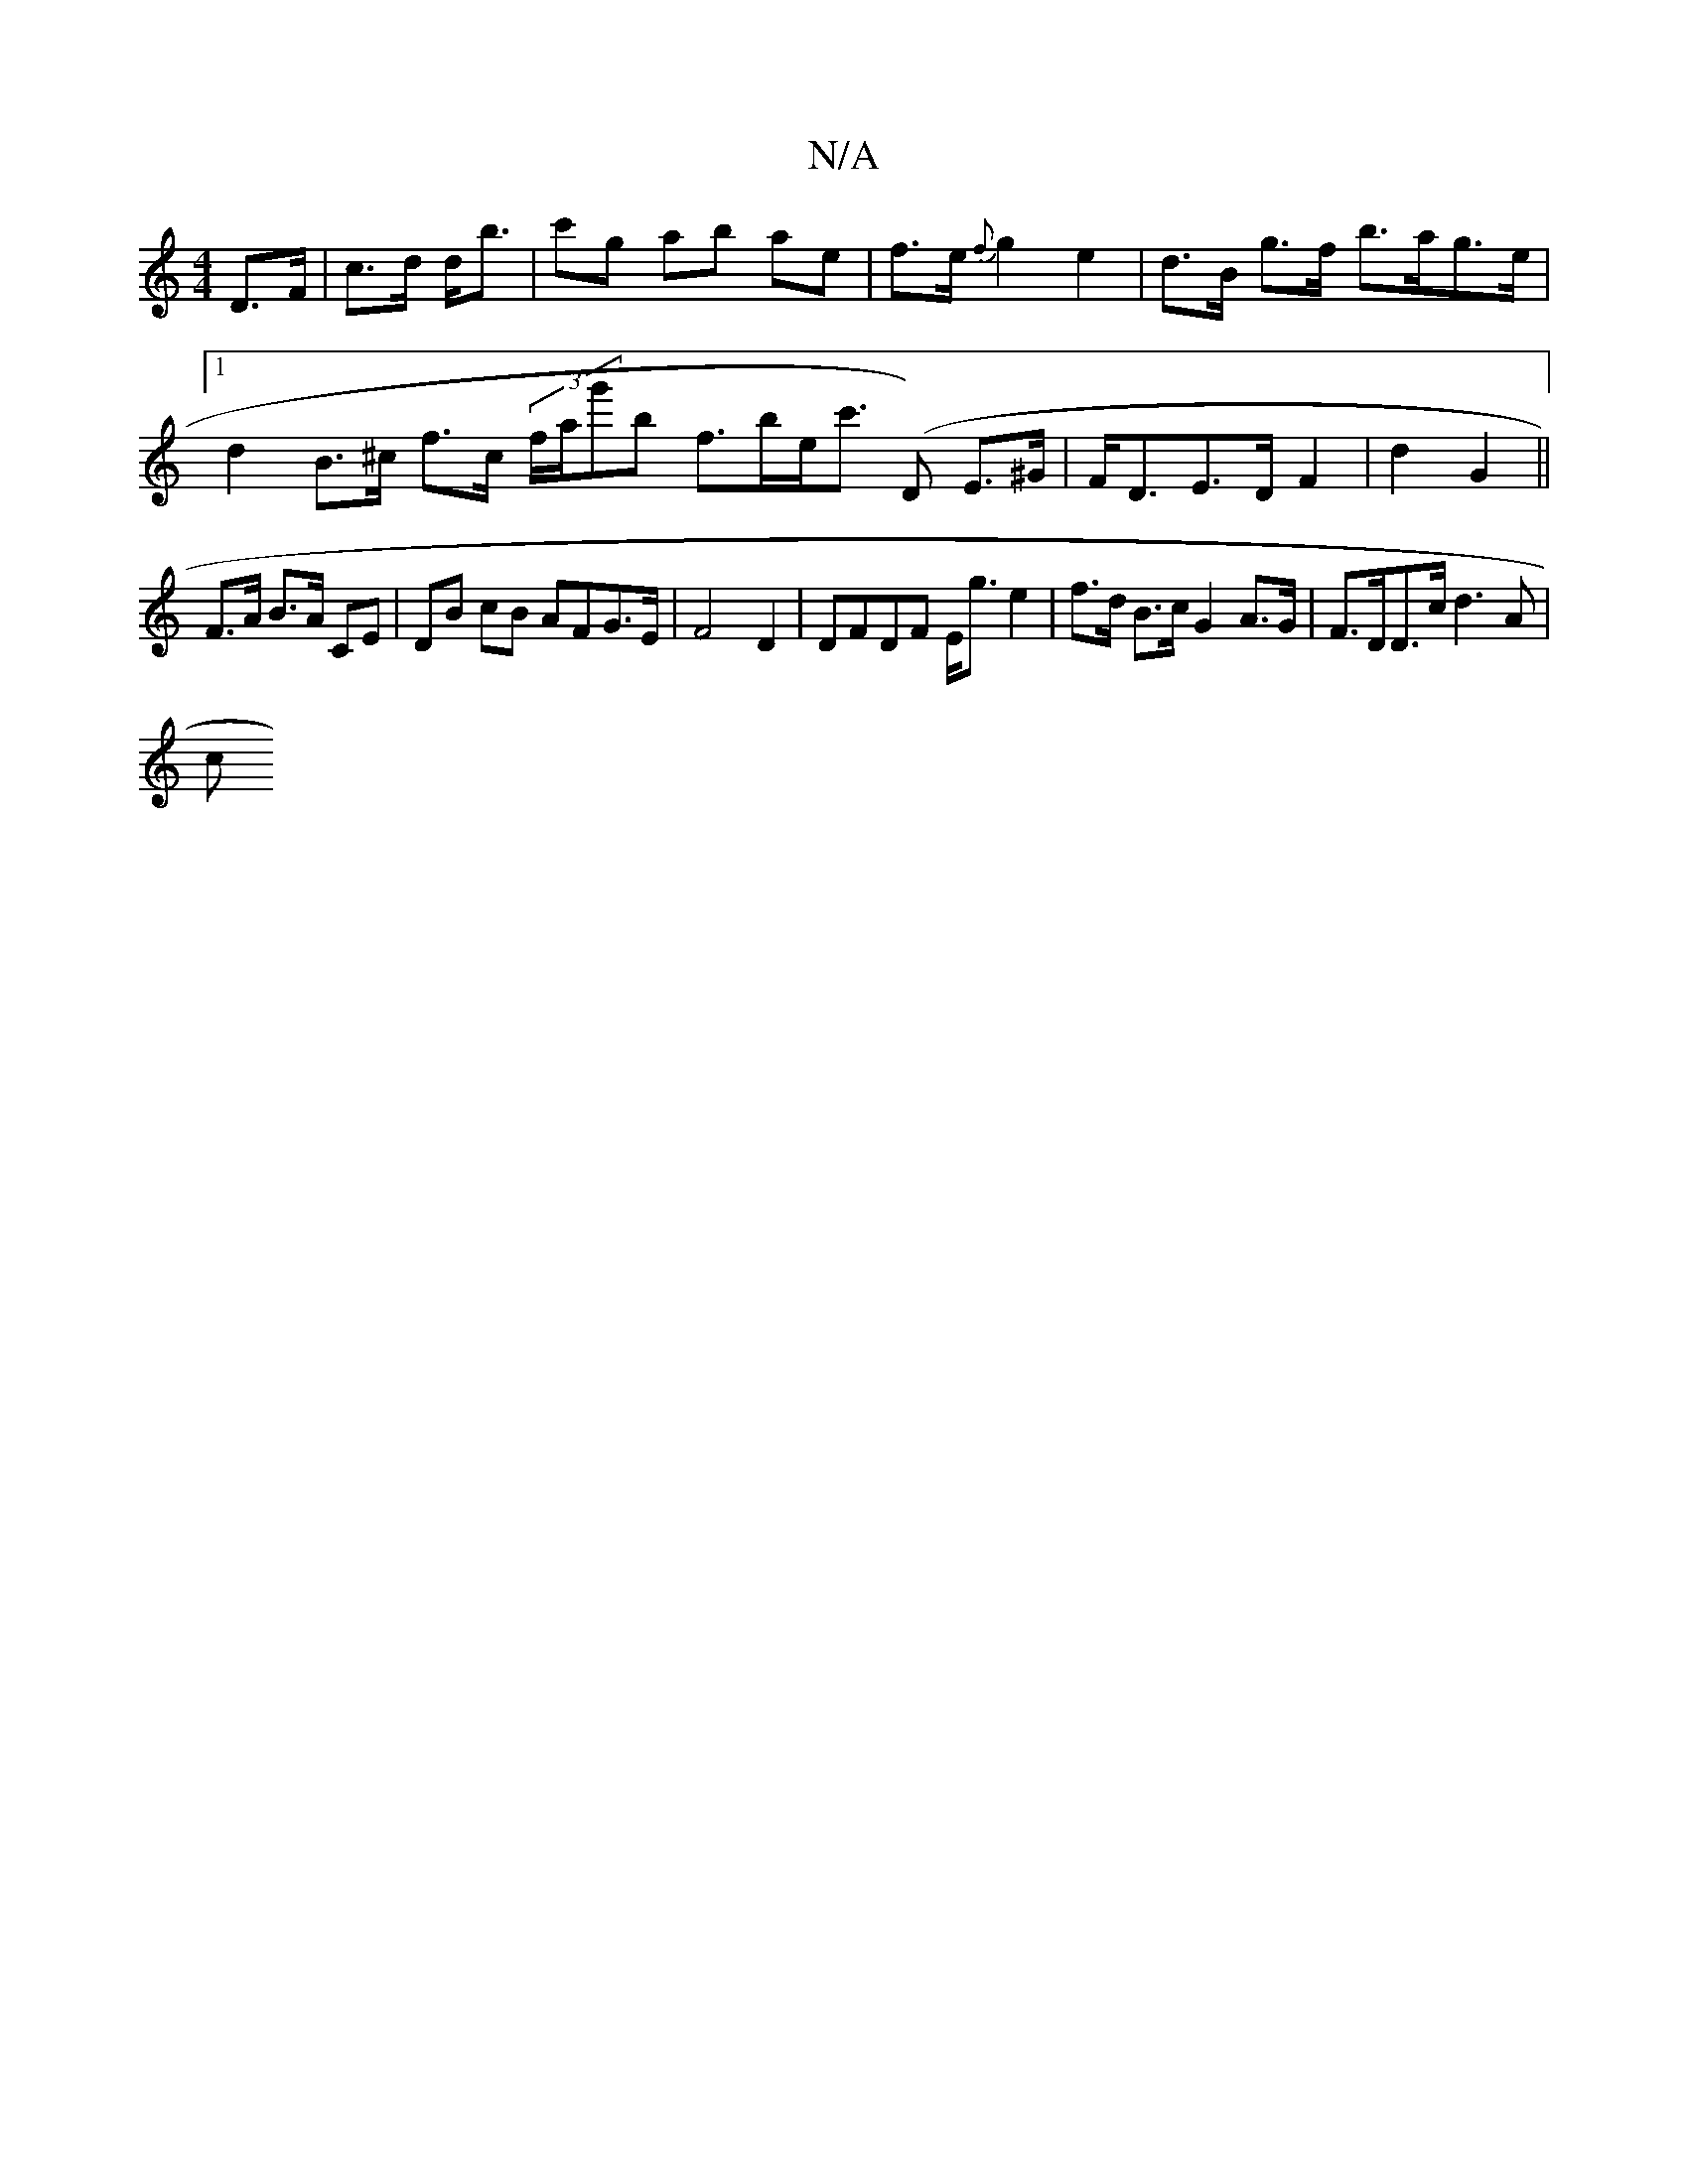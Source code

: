 X:1
T:N/A
M:4/4
R:N/A
K:Cmajor
D>F | c>d d<b | c'g ab ae | f>e {f}g2 e2 | d>B g>f b>ag>e |[1 d2 B>^c f>c (3f/a/g'b f>be<c' ('D) E>^G|F<DE>D F2|d2 G2 ||
F>A B>A CE |DB cB AFG>E-|F4 D2 | DFDF E<ge2 | f>d B>c G2 A>G | F>DD>c d3 A |
c>
